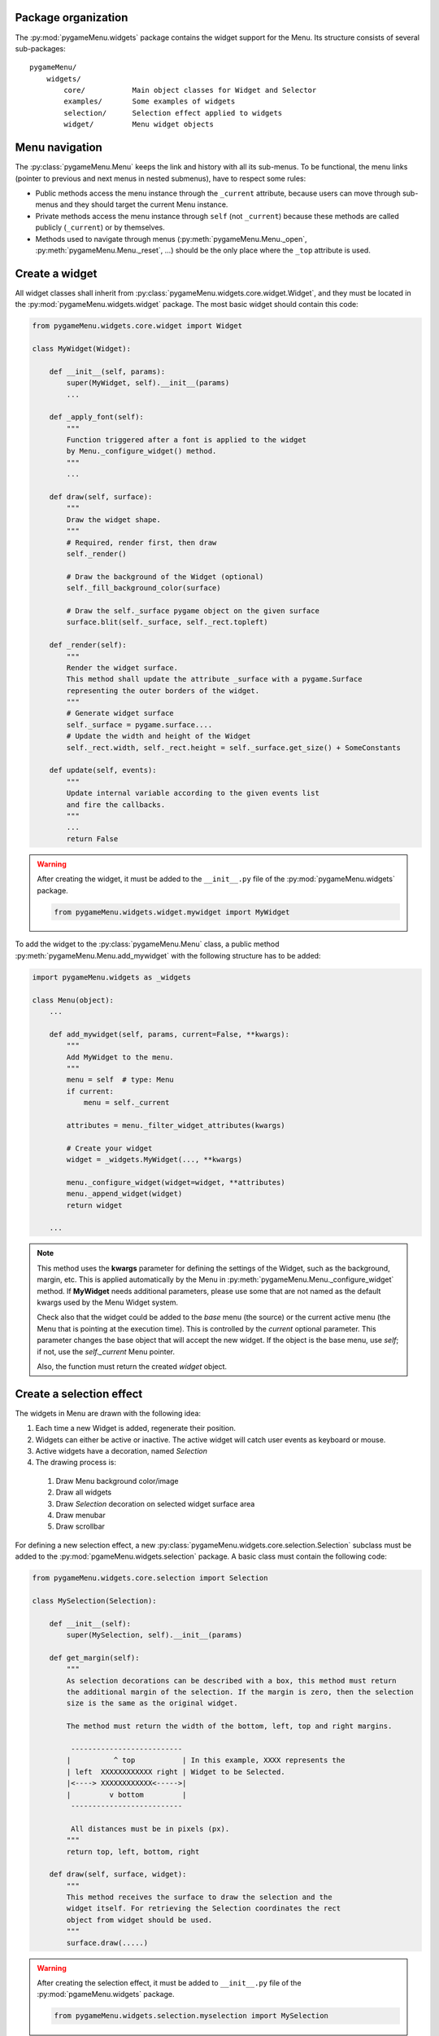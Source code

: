 
====================
Package organization
====================

The :py:mod:`pygameMenu.widgets` package contains the widget support for the Menu.
Its structure consists of several sub-packages::

    pygameMenu/
        widgets/
            core/           Main object classes for Widget and Selector
            examples/       Some examples of widgets
            selection/      Selection effect applied to widgets
            widget/         Menu widget objects


===============
Menu navigation
===============

The :py:class:`pygameMenu.Menu` keeps the link and history with all its sub-menus.
To be functional, the menu links (pointer to previous and next menus in nested submenus),
have to respect some rules:

- Public methods access the menu instance through the ``_current`` attribute, because
  users can move through sub-menus and they should target the current Menu instance.
- Private methods access the menu instance through ``self`` (not ``_current``) because
  these methods are called publicly (``_current``) or by themselves.
- Methods used to navigate through menus (:py:meth:`pygameMenu.Menu._open`,
  :py:meth:`pygameMenu.Menu._reset`, ...) should be the only place where the ``_top``
  attribute is used.


===============
Create a widget
===============

All widget classes shall inherit from :py:class:`pygameMenu.widgets.core.widget.Widget`,
and they must be located in the :py:mod:`pygameMenu.widgets.widget` package. The most
basic widget should contain this code:

.. code-block:: python

    from pygameMenu.widgets.core.widget import Widget

    class MyWidget(Widget):

        def __init__(self, params):
            super(MyWidget, self).__init__(params)
            ...

        def _apply_font(self):
            """
            Function triggered after a font is applied to the widget
            by Menu._configure_widget() method.
            """
            ...

        def draw(self, surface):
            """
            Draw the widget shape.
            """
            # Required, render first, then draw
            self._render()

            # Draw the background of the Widget (optional)
            self._fill_background_color(surface)

            # Draw the self._surface pygame object on the given surface
            surface.blit(self._surface, self._rect.topleft)

        def _render(self):
            """
            Render the widget surface.
            This method shall update the attribute _surface with a pygame.Surface
            representing the outer borders of the widget.
            """
            # Generate widget surface
            self._surface = pygame.surface....
            # Update the width and height of the Widget
            self._rect.width, self._rect.height = self._surface.get_size() + SomeConstants

        def update(self, events):
            """
            Update internal variable according to the given events list
            and fire the callbacks.
            """
            ...
            return False

.. warning:: After creating the widget, it must be added to the  ``__init__.py`` file of the
             :py:mod:`pygameMenu.widgets` package.

             .. code-block:: python

                 from pygameMenu.widgets.widget.mywidget import MyWidget

To add the widget to the :py:class:`pygameMenu.Menu` class, a public method
:py:meth:`pygameMenu.Menu.add_mywidget` with the following structure has to be
added:

.. code-block:: python

    import pygameMenu.widgets as _widgets

    class Menu(object):
        ...

        def add_mywidget(self, params, current=False, **kwargs):
            """
            Add MyWidget to the menu.
            """
            menu = self  # type: Menu
            if current:
                menu = self._current

            attributes = menu._filter_widget_attributes(kwargs)

            # Create your widget
            widget = _widgets.MyWidget(..., **kwargs)

            menu._configure_widget(widget=widget, **attributes)
            menu._append_widget(widget)
            return widget

        ...

.. note:: This method uses the **kwargs** parameter for defining the settings of the
          Widget, such as the background, margin, etc. This is applied automatically
          by the Menu in :py:meth:`pygameMenu.Menu._configure_widget`
          method. If **MyWidget** needs additional parameters, please use some that
          are not named as the default kwargs used by the Menu Widget system.
          
          Check also that the widget could be added to the `base` menu (the source)
          or the current active menu (the Menu that is pointing at the execution
          time). This is controlled by the `current` optional parameter. This parameter
          changes the base object that will accept the new widget. If the object
          is the base menu, use `self`; if not, use the `self._current` Menu pointer.

          Also, the function must return the created `widget` object.


=========================
Create a selection effect
=========================

The widgets in Menu are drawn with the following idea:

#. Each time a new Widget is added, regenerate their position.
#. Widgets can either be active or inactive. The active widget will catch user events as keyboard or mouse.
#. Active widgets have a decoration, named *Selection*
#. The drawing process is:

 #. Draw Menu background color/image
 #. Draw all widgets
 #. Draw *Selection* decoration on selected widget surface area
 #. Draw menubar
 #. Draw scrollbar

For defining a new selection effect, a new :py:class:`pygameMenu.widgets.core.selection.Selection`
subclass must be added to the :py:mod:`pgameMenu.widgets.selection` package. A basic class must
contain the following code:

.. code-block:: python

    from pygameMenu.widgets.core.selection import Selection

    class MySelection(Selection):

        def __init__(self):
            super(MySelection, self).__init__(params)

        def get_margin(self):
            """
            As selection decorations can be described with a box, this method must return
            the additional margin of the selection. If the margin is zero, then the selection
            size is the same as the original widget.

            The method must return the width of the bottom, left, top and right margins.

             --------------------------
            |          ^ top           | In this example, XXXX represents the
            | left  XXXXXXXXXXXX right | Widget to be Selected.
            |<----> XXXXXXXXXXXX<----->|
            |         v bottom         |
             --------------------------

             All distances must be in pixels (px).
            """
            return top, left, bottom, right

        def draw(self, surface, widget):
            """
            This method receives the surface to draw the selection and the
            widget itself. For retrieving the Selection coordinates the rect
            object from widget should be used.
            """
            surface.draw(.....)

.. warning:: After creating the selection effect, it must be added to  ``__init__.py`` file of the
             :py:mod:`pgameMenu.widgets` package.

             .. code-block:: python

                 from pygameMenu.widgets.selection.myselection import MySelection

Finally, this new selection effect can be set by following one of these two instructions:

1. Pass it when adding a new widget to the menu

    .. code-block:: python

        import pygameMenu

        menu = pygameMenu.Menu(...)

        menu.add_button(..., selection_effect=pygameMenu.widgets.MySelection(...))

2. To apply it on all menus and widgets (and avoid passing it for each added widget),
   a theme can be created

    .. code-block:: python

        import pygameMenu

        MY_THEME = pygameMenu.Theme(
            ...,
            widget_selection_effect=pygameMenu.widgets.MySelection(...)
        )

        menu = pygameMenu.Menu(..., theme=MY_THEME)

